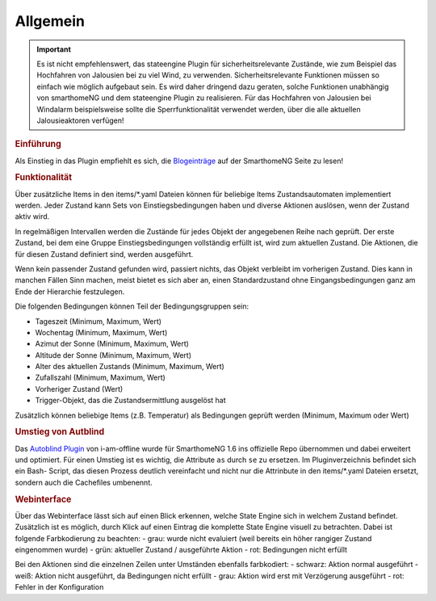 .. index:: Plugins; Stateengine
.. index:: Stateengine; Allgemein

Allgemein
#########

.. important::

      Es ist nicht empfehlenswert, das stateengine Plugin
      für sicherheitsrelevante Zustände, wie zum Beispiel das Hochfahren
      von Jalousien bei zu viel Wind, zu verwenden. Sicherheitsrelevante
      Funktionen müssen so einfach wie möglich aufgebaut sein. Es wird
      daher dringend dazu geraten, solche Funktionen unabhängig von
      smarthomeNG und dem stateengine Plugin zu realisieren. Für das
      Hochfahren von Jalousien bei Windalarm beispielsweise sollte die
      Sperrfunktionalität verwendet werden, über die alle aktuellen
      Jalousieaktoren verfügen!

.. rubric:: Einführung
   :name: einfuehrungstateengine

Als Einstieg in das Plugin empfiehlt es sich, die `Blogeinträge <https://www.smarthomeng.de/tag/stateengine>`_
auf der SmarthomeNG Seite zu lesen!

.. rubric:: Funktionalität
   :name: funktionalitaet

Über zusätzliche Items in den items/\*.yaml Dateien können für beliebige Items
Zustandsautomaten implementiert werden. Jeder Zustand kann Sets von Einstiegsbedingungen haben
und diverse Aktionen auslösen, wenn der Zustand aktiv wird.

In regelmäßigen Intervallen werden die Zustände für jedes Objekt der angegebenen
Reihe nach geprüft. Der erste Zustand, bei dem eine Gruppe Einstiegsbedingungen
vollständig erfüllt ist, wird zum aktuellen Zustand. Die
Aktionen, die für diesen Zustand definiert sind, werden ausgeführt.

Wenn kein passender Zustand gefunden wird, passiert nichts, das Objekt verbleibt im vorherigen Zustand.
Dies kann in manchen Fällen Sinn machen, meist bietet es sich aber an,
einen Standardzustand ohne Eingangsbedingungen ganz am Ende der Hierarchie festzulegen.

Die folgenden Bedingungen können Teil der Bedingungsgruppen sein:

-  Tageszeit (Minimum, Maximum, Wert)
-  Wochentag (Minimum, Maximum, Wert)
-  Azimut der Sonne (Minimum, Maximum, Wert)
-  Altitude der Sonne (Minimum, Maximum, Wert)
-  Alter des aktuellen Zustands (Minimum, Maximum, Wert)
-  Zufallszahl (Minimum, Maximum, Wert)
-  Vorheriger Zustand (Wert)
-  Trigger-Objekt, das die Zustandsermittlung ausgelöst hat

Zusätzlich können beliebige Items (z.B. Temperatur) als Bedingungen geprüft werden
(Minimum, Maximum oder Wert)

.. rubric:: Umstieg von Autblind
   :name: umstieg

Das `Autoblind Plugin <https://github.com/i-am-offline/smarthome.plugin.autoblind>`_
von i-am-offline wurde für SmarthomeNG 1.6 ins offizielle Repo übernommen und
dabei erweitert und optimiert. Für einen Umstieg ist es wichtig, die Attribute
``as`` durch ``se`` zu ersetzen. Im Pluginverzeichnis befindet sich ein Bash-
Script, das diesen Prozess deutlich vereinfacht und nicht nur die Attrinbute in
den items/*.yaml Dateien ersetzt, sondern auch die Cachefiles umbenennt.

.. rubric:: Webinterface
   :name: webif

Über das Webinterface lässt sich auf einen Blick erkennen, welche State Engine sich
in welchem Zustand befindet. Zusätzlich ist es möglich, durch Klick auf einen Eintrag
die komplette State Engine visuell zu betrachten. Dabei ist folgende Farbkodierung zu beachten:
- grau: wurde nicht evaluiert (weil bereits ein höher rangiger Zustand eingenommen wurde)
- grün: aktueller Zustand / ausgeführte Aktion
- rot: Bedingungen nicht erfüllt

Bei den Aktionen sind die einzelnen Zeilen unter Umständen ebenfalls farbkodiert:
- schwarz: Aktion normal ausgeführt
- weiß: Aktion nicht ausgeführt, da Bedingungen nicht erfüllt
- grau: Aktion wird erst mit Verzögerung ausgeführt
- rot: Fehler in der Konfiguration
